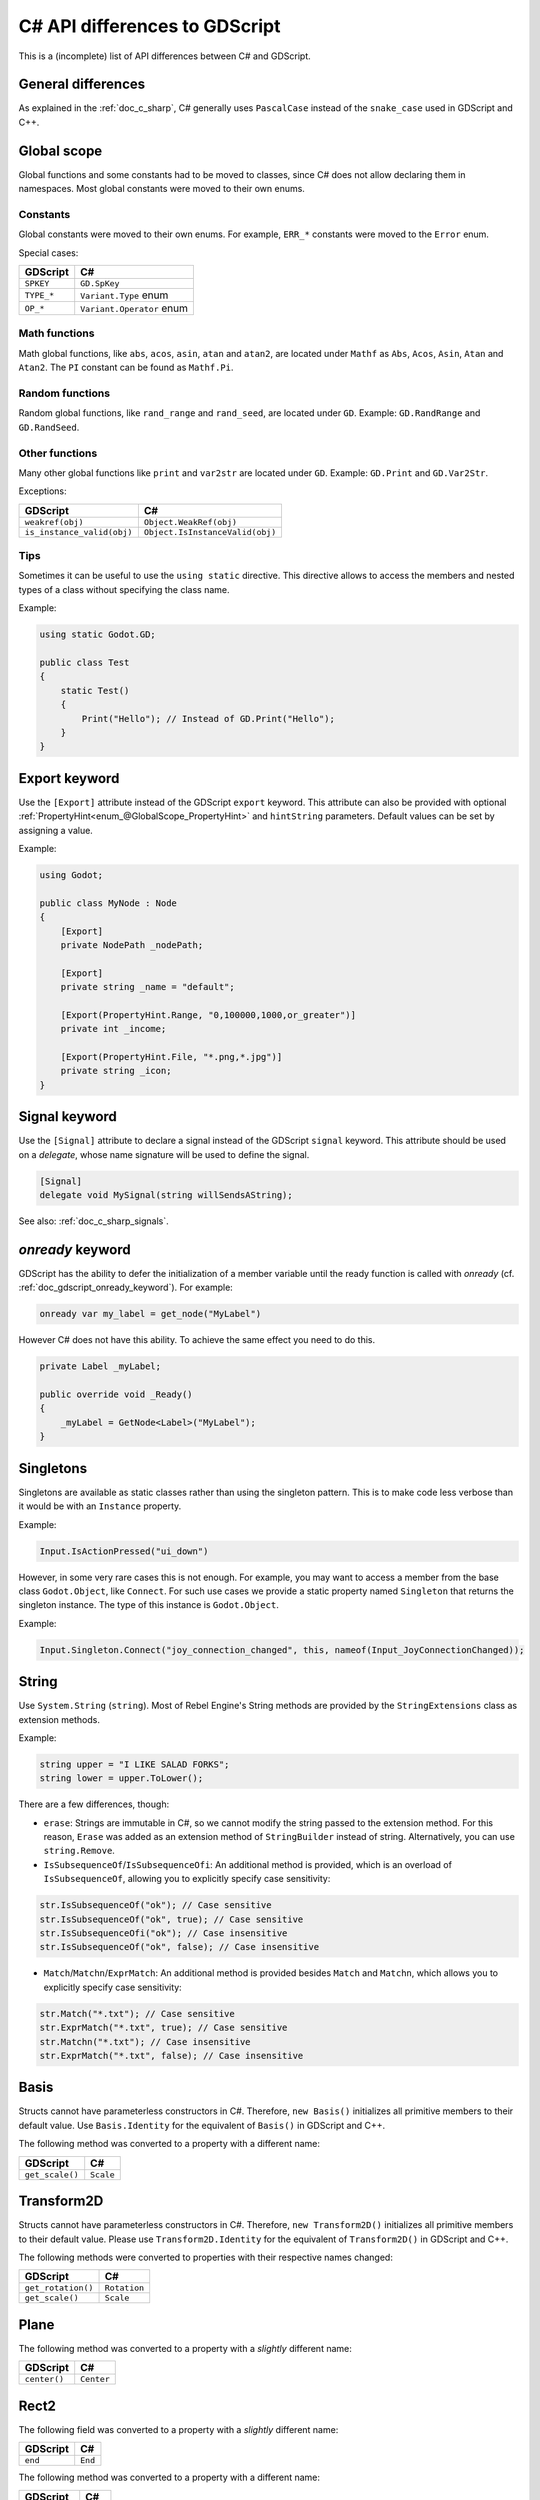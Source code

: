 .. _doc_c_sharp_differences:

C# API differences to GDScript
==============================

This is a (incomplete) list of API differences between C# and GDScript.

General differences
-------------------

As explained in the :ref:`doc_c_sharp`, C# generally uses ``PascalCase`` instead
of the ``snake_case`` used in GDScript and C++.

Global scope
------------

Global functions and some constants had to be moved to classes, since C#
does not allow declaring them in namespaces.
Most global constants were moved to their own enums.

Constants
^^^^^^^^^

Global constants were moved to their own enums.
For example, ``ERR_*`` constants were moved to the ``Error`` enum.

Special cases:

=======================  ===========================================================
GDScript                 C#
=======================  ===========================================================
``SPKEY``                ``GD.SpKey``
``TYPE_*``               ``Variant.Type`` enum
``OP_*``                 ``Variant.Operator`` enum
=======================  ===========================================================

Math functions
^^^^^^^^^^^^^^

Math global functions, like ``abs``, ``acos``, ``asin``, ``atan`` and ``atan2``, are
located under ``Mathf`` as ``Abs``, ``Acos``, ``Asin``, ``Atan`` and ``Atan2``.
The ``PI`` constant can be found as ``Mathf.Pi``.

Random functions
^^^^^^^^^^^^^^^^

Random global functions, like ``rand_range`` and ``rand_seed``, are located under ``GD``.
Example: ``GD.RandRange`` and ``GD.RandSeed``.

Other functions
^^^^^^^^^^^^^^^

Many other global functions like ``print`` and ``var2str`` are located under ``GD``.
Example: ``GD.Print`` and ``GD.Var2Str``.

Exceptions:

===========================  =======================================================
GDScript                     C#
===========================  =======================================================
``weakref(obj)``             ``Object.WeakRef(obj)``
``is_instance_valid(obj)``   ``Object.IsInstanceValid(obj)``
===========================  =======================================================

Tips
^^^^

Sometimes it can be useful to use the ``using static`` directive. This directive allows
to access the members and nested types of a class without specifying the class name.

Example:

.. code-block:: csharp

    using static Godot.GD;

    public class Test
    {
        static Test()
        {
            Print("Hello"); // Instead of GD.Print("Hello");
        }
    }

Export keyword
--------------

Use the ``[Export]`` attribute instead of the GDScript ``export`` keyword.
This attribute can also be provided with optional :ref:`PropertyHint<enum_@GlobalScope_PropertyHint>` and ``hintString`` parameters.
Default values can be set by assigning a value.

Example:

.. code-block:: csharp

    using Godot;

    public class MyNode : Node
    {
        [Export]
        private NodePath _nodePath;

        [Export]
        private string _name = "default";

        [Export(PropertyHint.Range, "0,100000,1000,or_greater")]
        private int _income;

        [Export(PropertyHint.File, "*.png,*.jpg")]
        private string _icon;
    }

Signal keyword
--------------

Use the ``[Signal]`` attribute to declare a signal instead of the GDScript ``signal`` keyword.
This attribute should be used on a `delegate`, whose name signature will be used to define the signal.

.. code-block:: csharp

    [Signal]
    delegate void MySignal(string willSendsAString);

See also: :ref:`doc_c_sharp_signals`.

`onready` keyword
-----------------

GDScript has the ability to defer the initialization of a member variable until the ready function
is called with `onready` (cf. :ref:`doc_gdscript_onready_keyword`).
For example:

.. code-block:: gdscript

    onready var my_label = get_node("MyLabel")

However C# does not have this ability. To achieve the same effect you need to do this.

.. code-block:: csharp

    private Label _myLabel;

    public override void _Ready()
    {
        _myLabel = GetNode<Label>("MyLabel");
    }

Singletons
----------

Singletons are available as static classes rather than using the singleton pattern.
This is to make code less verbose than it would be with an ``Instance`` property.

Example:

.. code-block:: csharp

    Input.IsActionPressed("ui_down")

However, in some very rare cases this is not enough. For example, you may want
to access a member from the base class ``Godot.Object``, like ``Connect``.
For such use cases we provide a static property named ``Singleton`` that returns
the singleton instance. The type of this instance is ``Godot.Object``.

Example:

.. code-block:: csharp

    Input.Singleton.Connect("joy_connection_changed", this, nameof(Input_JoyConnectionChanged));

String
------

Use ``System.String`` (``string``). Most of Rebel Engine's String methods are
provided by the ``StringExtensions`` class as extension methods.

Example:

.. code-block:: csharp

    string upper = "I LIKE SALAD FORKS";
    string lower = upper.ToLower();

There are a few differences, though:

* ``erase``: Strings are immutable in C#, so we cannot modify the string
  passed to the extension method. For this reason, ``Erase`` was added as an
  extension method of ``StringBuilder`` instead of string.
  Alternatively, you can use ``string.Remove``.
* ``IsSubsequenceOf``/``IsSubsequenceOfi``: An additional method is provided,
  which is an overload of ``IsSubsequenceOf``, allowing you to explicitly specify
  case sensitivity:

.. code-block:: csharp

  str.IsSubsequenceOf("ok"); // Case sensitive
  str.IsSubsequenceOf("ok", true); // Case sensitive
  str.IsSubsequenceOfi("ok"); // Case insensitive
  str.IsSubsequenceOf("ok", false); // Case insensitive

* ``Match``/``Matchn``/``ExprMatch``: An additional method is provided besides
  ``Match`` and ``Matchn``, which allows you to explicitly specify case sensitivity:

.. code-block:: csharp

  str.Match("*.txt"); // Case sensitive
  str.ExprMatch("*.txt", true); // Case sensitive
  str.Matchn("*.txt"); // Case insensitive
  str.ExprMatch("*.txt", false); // Case insensitive

Basis
-----

Structs cannot have parameterless constructors in C#. Therefore, ``new Basis()``
initializes all primitive members to their default value. Use ``Basis.Identity``
for the equivalent of ``Basis()`` in GDScript and C++.

The following method was converted to a property with a different name:

====================  ==============================================================
GDScript              C#
====================  ==============================================================
``get_scale()``       ``Scale``
====================  ==============================================================

Transform2D
-----------

Structs cannot have parameterless constructors in C#. Therefore, ``new Transform2D()``
initializes all primitive members to their default value.
Please use ``Transform2D.Identity`` for the equivalent of ``Transform2D()`` in GDScript and C++.

The following methods were converted to properties with their respective names changed:

====================  ==============================================================
GDScript              C#
====================  ==============================================================
``get_rotation()``    ``Rotation``
``get_scale()``       ``Scale``
====================  ==============================================================

Plane
-----

The following method was converted to a property with a *slightly* different name:

================  ==================================================================
GDScript          C#
================  ==================================================================
``center()``      ``Center``
================  ==================================================================

Rect2
-----

The following field was converted to a property with a *slightly* different name:

================  ==================================================================
GDScript          C#
================  ==================================================================
``end``           ``End``
================  ==================================================================

The following method was converted to a property with a different name:

================  ==================================================================
GDScript          C#
================  ==================================================================
``get_area()``    ``Area``
================  ==================================================================

Quat
----

Structs cannot have parameterless constructors in C#. Therefore, ``new Quat()``
initializes all primitive members to their default value.
Please use ``Quat.Identity`` for the equivalent of ``Quat()`` in GDScript and C++.

The following methods were converted to a property with a different name:

=====================  =============================================================
GDScript               C#
=====================  =============================================================
``length()``           ``Length``
``length_squared()``   ``LengthSquared``
=====================  =============================================================

Array
-----

*This is temporary. PoolArrays will need their own types to be used the way they are meant to.*

=====================  ==============================================================
GDScript               C#
=====================  ==============================================================
``Array``              ``Godot.Collections.Array``
``PoolIntArray``       ``int[]``
``PoolByteArray``      ``byte[]``
``PoolFloatArray``     ``float[]``
``PoolStringArray``    ``String[]``
``PoolColorArray``     ``Color[]``
``PoolVector2Array``   ``Vector2[]``
``PoolVector3Array``   ``Vector3[]``
=====================  ==============================================================

``Godot.Collections.Array<T>`` is a type-safe wrapper around ``Godot.Collections.Array``.
Use the ``Godot.Collections.Array<T>(Godot.Collections.Array)`` constructor to create one.

Dictionary
----------

Use ``Godot.Collections.Dictionary``.

``Godot.Collections.Dictionary<T>`` is a type-safe wrapper around ``Godot.Collections.Dictionary``.
Use the ``Godot.Collections.Dictionary<T>(Godot.Collections.Dictionary)`` constructor to create one.

Variant
-------

``System.Object`` (``object``) is used instead of ``Variant``.

Communicating with other scripting languages
--------------------------------------------

This is explained extensively in :ref:`doc_cross_language_scripting`.

Yield
-----

Something similar to GDScript's ``yield`` with a single parameter can be achieved with
C#'s `yield keyword <https://docs.microsoft.com/en-US/dotnet/csharp/language-reference/keywords/yield>`_.

The equivalent of yield on signal can be achieved with async/await and ``Godot.Object.ToSignal``.

Example:

.. code-block:: csharp

  await ToSignal(timer, "timeout");
  GD.Print("After timeout");

Other differences
-----------------

``preload``, as it works in GDScript, is not available in C#.
Use ``GD.Load`` or ``ResourceLoader.Load`` instead.

Other differences:

================  ==================================================================
GDScript          C#
================  ==================================================================
``Color8``        ``Color.Color8``
``is_inf``        ``float.IsInfinity``
``is_nan``        ``float.IsNaN``
``dict2inst``     TODO
``inst2dict``     TODO
================  ==================================================================
